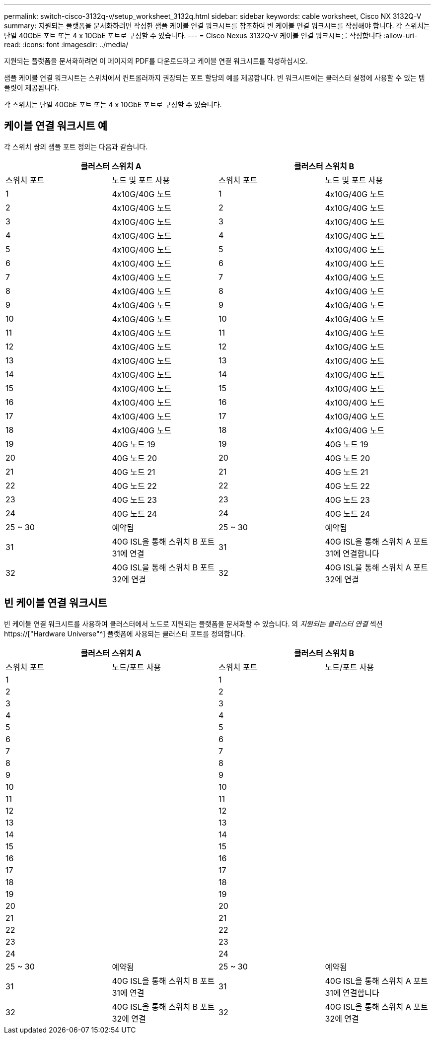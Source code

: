 ---
permalink: switch-cisco-3132q-v/setup_worksheet_3132q.html 
sidebar: sidebar 
keywords: cable worksheet, Cisco NX 3132Q-V 
summary: 지원되는 플랫폼을 문서화하려면 작성한 샘플 케이블 연결 워크시트를 참조하여 빈 케이블 연결 워크시트를 작성해야 합니다. 각 스위치는 단일 40GbE 포트 또는 4 x 10GbE 포트로 구성할 수 있습니다. 
---
= Cisco Nexus 3132Q-V 케이블 연결 워크시트를 작성합니다
:allow-uri-read: 
:icons: font
:imagesdir: ../media/


[role="lead"]
지원되는 플랫폼을 문서화하려면 이 페이지의 PDF를 다운로드하고 케이블 연결 워크시트를 작성하십시오.

샘플 케이블 연결 워크시트는 스위치에서 컨트롤러까지 권장되는 포트 할당의 예를 제공합니다. 빈 워크시트에는 클러스터 설정에 사용할 수 있는 템플릿이 제공됩니다.

각 스위치는 단일 40GbE 포트 또는 4 x 10GbE 포트로 구성할 수 있습니다.



== 케이블 연결 워크시트 예

각 스위치 쌍의 샘플 포트 정의는 다음과 같습니다.

[cols="1, 1, 1, 1"]
|===
2+| 클러스터 스위치 A 2+| 클러스터 스위치 B 


| 스위치 포트 | 노드 및 포트 사용 | 스위치 포트 | 노드 및 포트 사용 


 a| 
1
 a| 
4x10G/40G 노드
 a| 
1
 a| 
4x10G/40G 노드



 a| 
2
 a| 
4x10G/40G 노드
 a| 
2
 a| 
4x10G/40G 노드



 a| 
3
 a| 
4x10G/40G 노드
 a| 
3
 a| 
4x10G/40G 노드



 a| 
4
 a| 
4x10G/40G 노드
 a| 
4
 a| 
4x10G/40G 노드



 a| 
5
 a| 
4x10G/40G 노드
 a| 
5
 a| 
4x10G/40G 노드



 a| 
6
 a| 
4x10G/40G 노드
 a| 
6
 a| 
4x10G/40G 노드



 a| 
7
 a| 
4x10G/40G 노드
 a| 
7
 a| 
4x10G/40G 노드



 a| 
8
 a| 
4x10G/40G 노드
 a| 
8
 a| 
4x10G/40G 노드



 a| 
9
 a| 
4x10G/40G 노드
 a| 
9
 a| 
4x10G/40G 노드



 a| 
10
 a| 
4x10G/40G 노드
 a| 
10
 a| 
4x10G/40G 노드



 a| 
11
 a| 
4x10G/40G 노드
 a| 
11
 a| 
4x10G/40G 노드



 a| 
12
 a| 
4x10G/40G 노드
 a| 
12
 a| 
4x10G/40G 노드



 a| 
13
 a| 
4x10G/40G 노드
 a| 
13
 a| 
4x10G/40G 노드



 a| 
14
 a| 
4x10G/40G 노드
 a| 
14
 a| 
4x10G/40G 노드



 a| 
15
 a| 
4x10G/40G 노드
 a| 
15
 a| 
4x10G/40G 노드



 a| 
16
 a| 
4x10G/40G 노드
 a| 
16
 a| 
4x10G/40G 노드



 a| 
17
 a| 
4x10G/40G 노드
 a| 
17
 a| 
4x10G/40G 노드



 a| 
18
 a| 
4x10G/40G 노드
 a| 
18
 a| 
4x10G/40G 노드



 a| 
19
 a| 
40G 노드 19
 a| 
19
 a| 
40G 노드 19



 a| 
20
 a| 
40G 노드 20
 a| 
20
 a| 
40G 노드 20



 a| 
21
 a| 
40G 노드 21
 a| 
21
 a| 
40G 노드 21



 a| 
22
 a| 
40G 노드 22
 a| 
22
 a| 
40G 노드 22



 a| 
23
 a| 
40G 노드 23
 a| 
23
 a| 
40G 노드 23



 a| 
24
 a| 
40G 노드 24
 a| 
24
 a| 
40G 노드 24



 a| 
25 ~ 30
 a| 
예약됨
 a| 
25 ~ 30
 a| 
예약됨



 a| 
31
 a| 
40G ISL을 통해 스위치 B 포트 31에 연결
 a| 
31
 a| 
40G ISL을 통해 스위치 A 포트 31에 연결합니다



 a| 
32
 a| 
40G ISL을 통해 스위치 B 포트 32에 연결
 a| 
32
 a| 
40G ISL을 통해 스위치 A 포트 32에 연결

|===


== 빈 케이블 연결 워크시트

빈 케이블 연결 워크시트를 사용하여 클러스터에서 노드로 지원되는 플랫폼을 문서화할 수 있습니다. 의 _지원되는 클러스터 연결_ 섹션 https://["Hardware Universe"^] 플랫폼에 사용되는 클러스터 포트를 정의합니다.

[cols="1, 1, 1, 1"]
|===
2+| 클러스터 스위치 A 2+| 클러스터 스위치 B 


| 스위치 포트 | 노드/포트 사용 | 스위치 포트 | 노드/포트 사용 


 a| 
1
 a| 
 a| 
1
 a| 



 a| 
2
 a| 
 a| 
2
 a| 



 a| 
3
 a| 
 a| 
3
 a| 



 a| 
4
 a| 
 a| 
4
 a| 



 a| 
5
 a| 
 a| 
5
 a| 



 a| 
6
 a| 
 a| 
6
 a| 



 a| 
7
 a| 
 a| 
7
 a| 



 a| 
8
 a| 
 a| 
8
 a| 



 a| 
9
 a| 
 a| 
9
 a| 



 a| 
10
 a| 
 a| 
10
 a| 



 a| 
11
 a| 
 a| 
11
 a| 



 a| 
12
 a| 
 a| 
12
 a| 



 a| 
13
 a| 
 a| 
13
 a| 



 a| 
14
 a| 
 a| 
14
 a| 



 a| 
15
 a| 
 a| 
15
 a| 



 a| 
16
 a| 
 a| 
16
 a| 



 a| 
17
 a| 
 a| 
17
 a| 



 a| 
18
 a| 
 a| 
18
 a| 



 a| 
19
 a| 
 a| 
19
 a| 



 a| 
20
 a| 
 a| 
20
 a| 



 a| 
21
 a| 
 a| 
21
 a| 



 a| 
22
 a| 
 a| 
22
 a| 



 a| 
23
 a| 
 a| 
23
 a| 



 a| 
24
 a| 
 a| 
24
 a| 



 a| 
25 ~ 30
 a| 
예약됨
 a| 
25 ~ 30
 a| 
예약됨



 a| 
31
 a| 
40G ISL을 통해 스위치 B 포트 31에 연결
 a| 
31
 a| 
40G ISL을 통해 스위치 A 포트 31에 연결합니다



 a| 
32
 a| 
40G ISL을 통해 스위치 B 포트 32에 연결
 a| 
32
 a| 
40G ISL을 통해 스위치 A 포트 32에 연결

|===